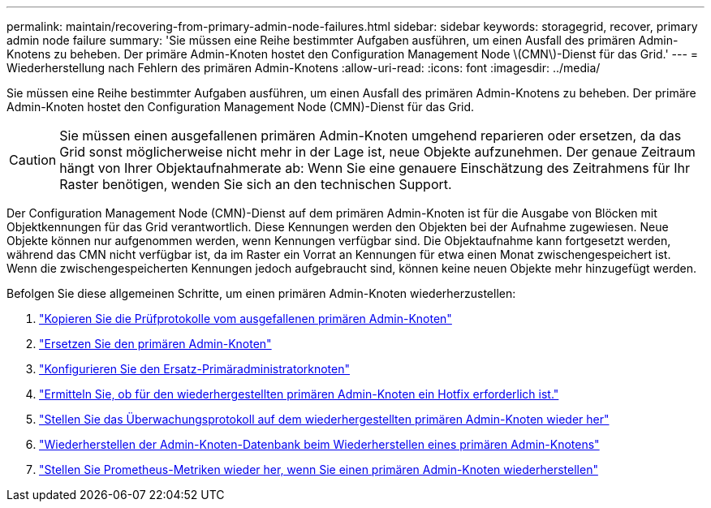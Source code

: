 ---
permalink: maintain/recovering-from-primary-admin-node-failures.html 
sidebar: sidebar 
keywords: storagegrid, recover, primary admin node failure 
summary: 'Sie müssen eine Reihe bestimmter Aufgaben ausführen, um einen Ausfall des primären Admin-Knotens zu beheben.  Der primäre Admin-Knoten hostet den Configuration Management Node \(CMN\)-Dienst für das Grid.' 
---
= Wiederherstellung nach Fehlern des primären Admin-Knotens
:allow-uri-read: 
:icons: font
:imagesdir: ../media/


[role="lead"]
Sie müssen eine Reihe bestimmter Aufgaben ausführen, um einen Ausfall des primären Admin-Knotens zu beheben.  Der primäre Admin-Knoten hostet den Configuration Management Node (CMN)-Dienst für das Grid.


CAUTION: Sie müssen einen ausgefallenen primären Admin-Knoten umgehend reparieren oder ersetzen, da das Grid sonst möglicherweise nicht mehr in der Lage ist, neue Objekte aufzunehmen.  Der genaue Zeitraum hängt von Ihrer Objektaufnahmerate ab: Wenn Sie eine genauere Einschätzung des Zeitrahmens für Ihr Raster benötigen, wenden Sie sich an den technischen Support.

Der Configuration Management Node (CMN)-Dienst auf dem primären Admin-Knoten ist für die Ausgabe von Blöcken mit Objektkennungen für das Grid verantwortlich.  Diese Kennungen werden den Objekten bei der Aufnahme zugewiesen.  Neue Objekte können nur aufgenommen werden, wenn Kennungen verfügbar sind.  Die Objektaufnahme kann fortgesetzt werden, während das CMN nicht verfügbar ist, da im Raster ein Vorrat an Kennungen für etwa einen Monat zwischengespeichert ist.  Wenn die zwischengespeicherten Kennungen jedoch aufgebraucht sind, können keine neuen Objekte mehr hinzugefügt werden.

Befolgen Sie diese allgemeinen Schritte, um einen primären Admin-Knoten wiederherzustellen:

. link:copying-audit-logs-from-failed-primary-admin-node.html["Kopieren Sie die Prüfprotokolle vom ausgefallenen primären Admin-Knoten"]
. link:replacing-primary-admin-node.html["Ersetzen Sie den primären Admin-Knoten"]
. link:configuring-replacement-primary-admin-node.html["Konfigurieren Sie den Ersatz-Primäradministratorknoten"]
. link:assess-hotfix-requirement-during-primary-admin-node-recovery.html["Ermitteln Sie, ob für den wiederhergestellten primären Admin-Knoten ein Hotfix erforderlich ist."]
. link:restoring-audit-log-on-recovered-primary-admin-node.html["Stellen Sie das Überwachungsprotokoll auf dem wiederhergestellten primären Admin-Knoten wieder her"]
. link:restoring-admin-node-database-primary-admin-node.html["Wiederherstellen der Admin-Knoten-Datenbank beim Wiederherstellen eines primären Admin-Knotens"]
. link:restoring-prometheus-metrics-primary-admin-node.html["Stellen Sie Prometheus-Metriken wieder her, wenn Sie einen primären Admin-Knoten wiederherstellen"]


